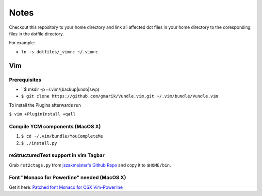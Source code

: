 #####
Notes
#####

Checkout this repository to your home directory and link all affected dot files in
your home directory to the coresponding files in the dotfile directory.

For example:

- ``ln -s dotfiles/_vimrc ~/.vimrc``

Vim
===

Prerequisites
-------------

- ``$ mkdir -p ~/.vim/(backup|undo|swp)
- ``$ git clone https://github.com/gmarik/Vundle.vim.git ~/.vim/bundle/Vundle.vim``

To install the Plugins afterwards run

``$ vim +PluginInstall +qall``

Compile YCM components (MacOS X)
--------------------------------

#. ``$ cd ~/.vim/bundle/YouCompleteMe``
#. ``$ ./install.py``

reStructuredText support in vim Tagbar
--------------------------------------

Grab ``rst2ctags.py`` from `jszakmeister's Github Repo
<https://github.com/jszakmeister/rst2ctags>`_ and copy it to  ``$HOME/bin``.

Font "Monaco for Powerline" needed (MacOS X)
--------------------------------------------

Get it here: `Patched font Monaco for OSX Vim-Powerline
<https://gist.github.com/baopham/1838072>`_
